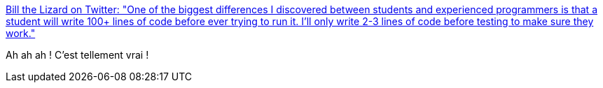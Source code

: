 :jbake-type: post
:jbake-status: published
:jbake-title: Bill the Lizard on Twitter: "One of the biggest differences I discovered between students and experienced programmers is that a student will write 100+ lines of code before ever trying to run it. I'll only write 2-3 lines of code before testing to make sure they work."
:jbake-tags: citation,expérience,développeur,_mois_mai,_année_2019
:jbake-date: 2019-05-19
:jbake-depth: ../
:jbake-uri: shaarli/1558260242000.adoc
:jbake-source: https://nicolas-delsaux.hd.free.fr/Shaarli?searchterm=https%3A%2F%2Ftwitter.com%2Flizardbill%2Fstatus%2F1129885631214227461&searchtags=citation+exp%C3%A9rience+d%C3%A9veloppeur+_mois_mai+_ann%C3%A9e_2019
:jbake-style: shaarli

https://twitter.com/lizardbill/status/1129885631214227461[Bill the Lizard on Twitter: "One of the biggest differences I discovered between students and experienced programmers is that a student will write 100+ lines of code before ever trying to run it. I'll only write 2-3 lines of code before testing to make sure they work."]

Ah ah ah ! C'est tellement vrai !
